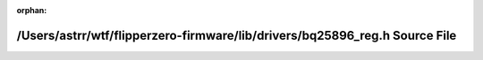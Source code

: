 .. meta::a1f649469c3b998236a6e3e4dea97d82fdbabe2c3c24003fa1e4b102946fb228cd8755c2cd6055690448084d33c14fe1e04da0a81bfa4c257f1dc90108eac4c4

:orphan:

.. title:: Flipper Zero Firmware: /Users/astrr/wtf/flipperzero-firmware/lib/drivers/bq25896_reg.h Source File

/Users/astrr/wtf/flipperzero-firmware/lib/drivers/bq25896\_reg.h Source File
============================================================================

.. container:: doxygen-content

   
   .. raw:: html
     :file: bq25896__reg_8h_source.html
